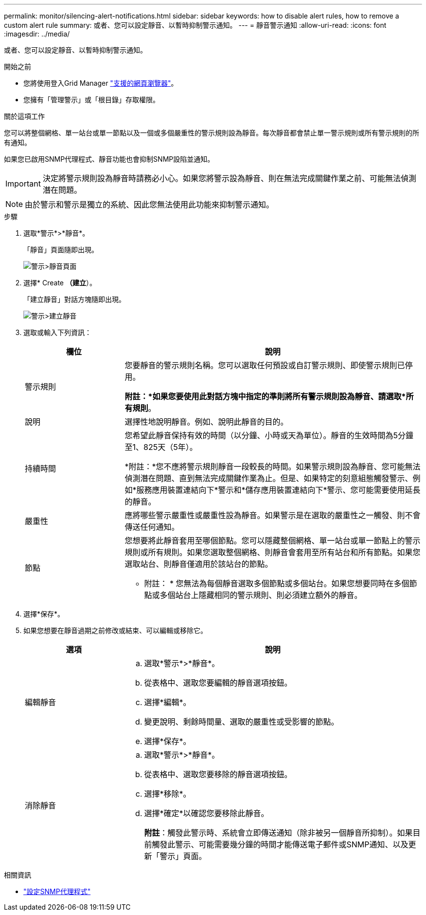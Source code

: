 ---
permalink: monitor/silencing-alert-notifications.html 
sidebar: sidebar 
keywords: how to disable alert rules, how to remove a custom alert rule 
summary: 或者、您可以設定靜音、以暫時抑制警示通知。 
---
= 靜音警示通知
:allow-uri-read: 
:icons: font
:imagesdir: ../media/


[role="lead"]
或者、您可以設定靜音、以暫時抑制警示通知。

.開始之前
* 您將使用登入Grid Manager link:../admin/web-browser-requirements.html["支援的網頁瀏覽器"]。
* 您擁有「管理警示」或「根目錄」存取權限。


.關於這項工作
您可以將整個網格、單一站台或單一節點以及一個或多個嚴重性的警示規則設為靜音。每次靜音都會禁止單一警示規則或所有警示規則的所有通知。

如果您已啟用SNMP代理程式、靜音功能也會抑制SNMP設陷並通知。


IMPORTANT: 決定將警示規則設為靜音時請務必小心。如果您將警示設為靜音、則在無法完成關鍵作業之前、可能無法偵測潛在問題。


NOTE: 由於警示和警示是獨立的系統、因此您無法使用此功能來抑制警示通知。

.步驟
. 選取*警示*>*靜音*。
+
「靜音」頁面隨即出現。

+
image::../media/alerts_silences_page.png[警示>靜音頁面]

. 選擇* Create *（建立*）。
+
「建立靜音」對話方塊隨即出現。

+
image::../media/alerts_create_silence.png[警示>建立靜音]

. 選取或輸入下列資訊：
+
[cols="1a,3a"]
|===
| 欄位 | 說明 


 a| 
警示規則
 a| 
您要靜音的警示規則名稱。您可以選取任何預設或自訂警示規則、即使警示規則已停用。

*附註：*如果您要使用此對話方塊中指定的準則將所有警示規則設為靜音、請選取*所有規則*。



 a| 
說明
 a| 
選擇性地說明靜音。例如、說明此靜音的目的。



 a| 
持續時間
 a| 
您希望此靜音保持有效的時間（以分鐘、小時或天為單位）。靜音的生效時間為5分鐘至1、825天（5年）。

*附註：*您不應將警示規則靜音一段較長的時間。如果警示規則設為靜音、您可能無法偵測潛在問題、直到無法完成關鍵作業為止。但是、如果特定的刻意組態觸發警示、例如*服務應用裝置連結向下*警示和*儲存應用裝置連結向下*警示、您可能需要使用延長的靜音。



 a| 
嚴重性
 a| 
應將哪些警示嚴重性或嚴重性設為靜音。如果警示是在選取的嚴重性之一觸發、則不會傳送任何通知。



 a| 
節點
 a| 
您想要將此靜音套用至哪個節點。您可以隱藏整個網格、單一站台或單一節點上的警示規則或所有規則。如果您選取整個網格、則靜音會套用至所有站台和所有節點。如果您選取站台、則靜音僅適用於該站台的節點。

* 附註： * 您無法為每個靜音選取多個節點或多個站台。如果您想要同時在多個節點或多個站台上隱藏相同的警示規則、則必須建立額外的靜音。

|===
. 選擇*保存*。
. 如果您想要在靜音過期之前修改或結束、可以編輯或移除它。
+
[cols="1a,3a"]
|===
| 選項 | 說明 


 a| 
編輯靜音
 a| 
.. 選取*警示*>*靜音*。
.. 從表格中、選取您要編輯的靜音選項按鈕。
.. 選擇*編輯*。
.. 變更說明、剩餘時間量、選取的嚴重性或受影響的節點。
.. 選擇*保存*。




 a| 
消除靜音
 a| 
.. 選取*警示*>*靜音*。
.. 從表格中、選取您要移除的靜音選項按鈕。
.. 選擇*移除*。
.. 選擇*確定*以確認您要移除此靜音。
+
*附註*：觸發此警示時、系統會立即傳送通知（除非被另一個靜音所抑制）。如果目前觸發此警示、可能需要幾分鐘的時間才能傳送電子郵件或SNMP通知、以及更新「警示」頁面。



|===


.相關資訊
* link:configuring-snmp-agent.html["設定SNMP代理程式"]

